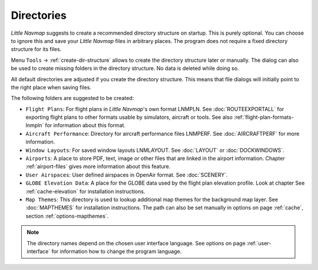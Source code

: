 Directories
------------

*Little Navmap* suggests to create a recommended directory structure on startup. This is purely optional. You can choose to ignore this
and save your *Little Navmap* files in arbitrary places. The program does not require a fixed directory structure for its files.

Menu ``Tools`` -> :ref:`create-dir-structure` allows to create the directory structure later or manually.
The dialog can also be used to create missing folders in the directory structure. No data is deleted while doing so.

All default directories are adjusted if you create the directory
structure. This means that file dialogs will initially point to the right place when saving files.

The following folders are suggested to be created:

-  ``Flight Plans``: For flight plans in *Little Navmap*'s own format LNMPLN. See :doc:`ROUTEEXPORTALL` for
   exporting flight plans to other formats usable by simulators, aircraft or tools. See also
   :ref:`flight-plan-formats-lnmpln` for information about this format.
-  ``Aircraft Performance``: Directory for aircraft performance files LNMPERF. See :doc:`AIRCRAFTPERF` for
   more information.
-  ``Window Layouts``: For saved window layouts LNMLAYOUT. See :doc:`LAYOUT` or :doc:`DOCKWINDOWS`.
-  ``Airports``: A place to store PDF, text, image or other files that are linked in the airport
   information. Chapter :ref:`airport-files` gives more information about this feature.
-  ``User Airspaces``: User defined airspaces in OpenAir format. See :doc:`SCENERY`.
-  ``GLOBE Elevation Data``: A place for the GLOBE data used by the flight plan elevation profile.
   Look at chapter See :ref:`cache-elevation` for installation instructions.
-  ``Map Themes``: This directory is used to lookup additional map themes for the background map layer.
   See :doc:`MAPTHEMES` for installation instructions. The path can also be set manually in options on page
   :ref:`cache`, section :ref:`options-mapthemes`.

.. note::

      The directory names depend on the chosen user interface language.
      See options on page :ref:`user-interface` for information how to change the program language.
